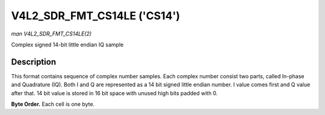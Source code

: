 .. -*- coding: utf-8; mode: rst -*-

.. _V4L2-SDR-FMT-CS14LE:

****************************
V4L2_SDR_FMT_CS14LE ('CS14')
****************************

*man V4L2_SDR_FMT_CS14LE(2)*

Complex signed 14-bit little endian IQ sample


Description
===========

This format contains sequence of complex number samples. Each complex
number consist two parts, called In-phase and Quadrature (IQ). Both I
and Q are represented as a 14 bit signed little endian number. I value
comes first and Q value after that. 14 bit value is stored in 16 bit
space with unused high bits padded with 0.

**Byte Order.**
Each cell is one byte.



.. flat-table::
    :header-rows:  0
    :stub-columns: 0
    :widths:       2 1 1


    -  .. row 1

       -  start + 0:

       -  I'\ :sub:`0[7:0]`

       -  I'\ :sub:`0[13:8]`

    -  .. row 2

       -  start + 2:

       -  Q'\ :sub:`0[7:0]`

       -  Q'\ :sub:`0[13:8]`
